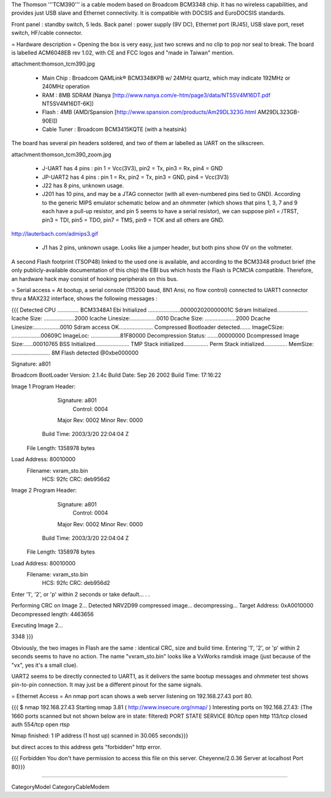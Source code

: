 The Thomson '''TCM390''' is a cable modem based on Broadcom BCM3348 chip. It has no wireless capabilities, and provides just USB slave and Ethernet connectivity. It is compatible with DOCSIS and EuroDOCSIS standards. 

Front panel : standby switch, 5 leds.
Back panel : power supply (9V DC), Ethernet port (RJ45), USB slave port, reset switch, HF/cable connector.

= Hardware description =
Opening the box is very easy, just two screws and no clip to pop nor seal to break.  The board is labelled ACM6048EB rev 1.02, with CE and FCC logos and "made in Taiwan" mention.

attachment:thomson_tcm390.jpg

 * Main Chip : Broadcom QAMLink® BCM3348KPB w/ 24MHz quartz, which may indicate 192MHz or 240MHz operation
 * RAM : 8MB SDRAM (Nanya [http://www.nanya.com/e-htm/page3/data/NT5SV4M16DT.pdf NT5SV4M16DT-6K])
 * Flash : 4MB (AMD/Spansion [http://www.spansion.com/products/Am29DL323G.html AM29DL323GB-90EI])
 * Cable Tuner : Broadcom BCM3415KQTE (with a heatsink)

The board has several pin headers soldered, and two of them ar labelled as UART on the silkscreen.

attachment:thomson_tcm390_zoom.jpg

 * J-UART has 4 pins : pin 1 = Vcc(3V3), pin2 = Tx, pin3 = Rx, pin4 = GND
 * JP-UART2 has 4 pins : pin 1 = Rx, pin2 = Tx, pin3 = GND, pin4 = Vcc(3V3)
 * J22 has 8 pins, unknown usage.
 * J201 has 10 pins, and may be a JTAG connector (with all even-numbered pins tied to GND). According to the generic MIPS emulator schematic below and an ohmmeter (which shows that pins 1, 3, 7 and 9 each have a pull-up resistor, and pin 5 seems to have a serial resistor), we can suppose pin1 = /TRST, pin3 = TDI, pin5 = TDO, pin7 = TMS, pin9 = TCK and all others are GND.

http://lauterbach.com/admips3.gif

 * J1 has 2 pins, unknown usage. Looks like a jumper header, but both pins show 0V on the voltmeter.

A second Flash footprint (TSOP48) linked to the used one is available, and according to the BCM3348 product brief (the only publicly-available documentation of this chip) the EBI bus which hosts the Flash is PCMCIA compatible. Therefore, an hardware hack may consist of hooking peripherals on this bus.

= Serial access =
At bootup, a serial console (115200 baud, 8N1 Ansi, no flow control) connected to UART1 connector thru a MAX232 interface, shows the following messages :

{{{
Detected CPU .............. BCM3348A1 
Ebi Initialized .....................000002020000001C
Sdram Initialized....................
Icache Size: ....................2000
Icache Linesize:.................0010
Dcache Size: ....................2000
Dcache Linesize:.................0010
Sdram access OK......................
Compressed Bootloader detected.......
ImageCSize: ...................00609C
ImageLoc: ...................81F80000
Decompression Status: .......00000000
Dcompressed Image Size:......00010765
BSS Initialized......................
TMP Stack initialized................
Perm Stack initialized...............
MemSize: ......................... 8M
Flash detected @0xbe000000

Signature: a801


Broadcom BootLoader Version: 2.1.4c
Build Date: Sep 26 2002
Build Time: 17:16:22

Image 1 Program Header:
   Signature: a801
     Control: 0004
   Major Rev: 0002
   Minor Rev: 0000
  Build Time: 2003/3/20 22:04:04 Z
 File Length: 1358978 bytes
Load Address: 80010000
    Filename: vxram_sto.bin
         HCS: 92fc
         CRC: deb956d2


Image 2 Program Header:
   Signature: a801
     Control: 0004
   Major Rev: 0002
   Minor Rev: 0000
  Build Time: 2003/3/20 22:04:04 Z
 File Length: 1358978 bytes
Load Address: 80010000
    Filename: vxram_sto.bin
         HCS: 92fc
         CRC: deb956d2



Enter '1', '2', or 'p' within 2 seconds or take default...
. .

Performing CRC on Image 2...
Detected NRV2D99 compressed image... decompressing...
Target Address: 0xA0010000
Decompressed length: 4463656

Executing Image 2...



3348
}}}

Obviously, the two images in Flash are the same : identical CRC, size and build time. Entering '1', '2', or 'p' within 2 seconds seems to have no action.
The name "vxram_sto.bin" looks like a VxWorks ramdisk image (just because of the "vx", yes it's a small clue).

UART2 seems to be directly connected to UART1, as it delivers the same bootup messages and ohmmeter test shows pin-to-pin connection. It may just be a different pinout for the same signals.

= Ethernet Access =
An nmap port scan shows a web server listening on 192.168.27.43 port 80.

{{{
$ nmap 192.168.27.43 
Starting nmap 3.81 ( http://www.insecure.org/nmap/ )
Interesting ports on 192.168.27.43:
(The 1660 ports scanned but not shown below are in state: filtered)
PORT    STATE  SERVICE
80/tcp  open   http
113/tcp closed auth
554/tcp open   rtsp

Nmap finished: 1 IP address (1 host up) scanned in 30.065 seconds}}}

but direct acces to this address gets "forbidden" http error.

{{{
Forbidden 
You don't have permission to access this file on this server.
Cheyenne/2.0.36 Server at localhost Port 80}}}

----

CategoryModel CategoryCableModem
